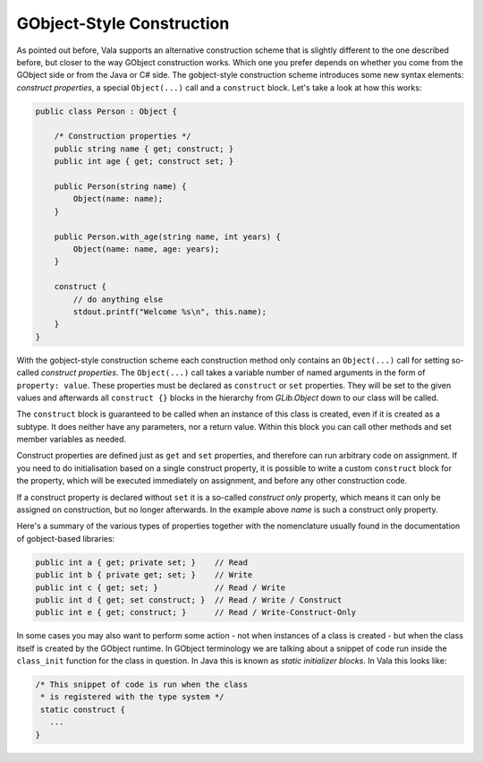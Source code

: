 GObject-Style Construction
==========================

As pointed out before, Vala supports an alternative construction scheme that is slightly different to the one described before, but closer to the way GObject construction works.  Which one you prefer depends on whether you come from the GObject side or from the Java or C# side.  The gobject-style construction scheme introduces some new syntax elements: *construct properties*, a special ``Object(...)`` call and a ``construct`` block.  Let's take a look at how this works:

.. code-block:: vala

   public class Person : Object {

       /* Construction properties */
       public string name { get; construct; }
       public int age { get; construct set; }

       public Person(string name) {
           Object(name: name);
       }

       public Person.with_age(string name, int years) {
           Object(name: name, age: years);
       }

       construct {
           // do anything else
           stdout.printf("Welcome %s\n", this.name);
       }
   }

With the gobject-style construction scheme each construction method only contains an ``Object(...)`` call for setting so-called *construct properties*.  The ``Object(...)`` call takes a variable number of named arguments in the form of ``property: value``.  These properties must be declared as ``construct`` or ``set`` properties.  They will be set to the given values and afterwards all ``construct {}`` blocks in the hierarchy from *GLib.Object* down to our class will be called.

The ``construct`` block is guaranteed to be called when an instance of this class is created, even if it is created as a subtype.  It does neither have any parameters, nor a return value.  Within this block you can call other methods and set member variables as needed.

Construct properties are defined just as ``get`` and ``set`` properties, and therefore can run arbitrary code on assignment. If you need to do initialisation based on a single construct property, it is possible to write a custom ``construct`` block for the property, which will be executed immediately on assignment, and before any other construction code.

If a construct property is declared without ``set`` it is a so-called *construct only* property, which means it can only be assigned on construction, but no longer afterwards. In the example above *name* is such a construct only property.

Here's a summary of the various types of properties together with the nomenclature usually found in the documentation of gobject-based libraries:

.. code-block:: vala

   public int a { get; private set; }    // Read
   public int b { private get; set; }    // Write
   public int c { get; set; }            // Read / Write
   public int d { get; set construct; }  // Read / Write / Construct
   public int e { get; construct; }      // Read / Write-Construct-Only

In some cases you may also want to perform some action - not when instances of a class is created - but when the class itself is created by the GObject runtime. In GObject terminology we are talking about a snippet of code run inside the ``class_init`` function for the class in question. In Java this is known as *static initializer blocks*. In Vala this looks like:

.. code-block:: vala

   /* This snippet of code is run when the class
    * is registered with the type system */
    static construct {
      ...
   }
